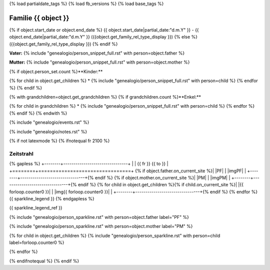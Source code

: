 {% load partialdate_tags %}
{% load fb_versions %}
{% load base_tags %}

.. role:: marginleft30
    :class: marginleft30

.. role:: cabin
    :class: cabin

.. role:: alignleft
    :class: alignleft

.. role:: alignright
    :class: alignright

.. |br| raw:: html

   <br />


Familie {{ object }}
===============================================================================

{% if object.start_date or object.end_date %}
{{ object.start_date|partial_date:"d.m.Y" }} - {{ object.end_date|partial_date:"d.m.Y" }} :marginleft30:`({{object.get_family_rel_type_display }})`
{% else %}
({{object.get_family_rel_type_display }})
{% endif %}

**Vater:** {% include "genealogio/person_snippet_full.rst" with person=object.father %}

**Mutter:** {% include "genealogio/person_snippet_full.rst" with person=object.mother %}

{% if object.person_set.count %}**Kinder:**

{% for child in object.get_children %}
* {% include "genealogio/person_snippet_full.rst" with person=child %}
{% endfor %}
{% endif %}

{% with grandchildren=object.get_grandchildren %}
{% if grandchildren.count %}**Enkel:**

{% for child in grandchildren %}
* {% include "genealogio/person_snippet_full.rst" with person=child %}
{% endfor %}
{% endif %}
{% endwith %}

{% include "genealogio/events.rst" %}

{% include "genealogio/notes.rst" %}

{% if not latexmode %}
{% ifnotequal fr 2100 %}

Zeitstrahl
----------

{% gapless %}
+--------+--------------------------------+
|        | |fr| |head| |to|               |
+========+================================+
{% if object.father.on_current_site %}| |PF|   | |imgPF|                        |
+--------+--------------------------------+{% endif %}
{% if object.mother.on_current_site %}| |PM|   | |imgPM|                        |
+--------+--------------------------------+{% endif %}
{% for child in object.get_children %}{% if child.on_current_site %}| |{{ forloop.counter0 }}|    | |img{{ forloop.counter0  }}|                         |
+--------+--------------------------------+{% endif %}
{% endfor %}
{{ sparkline_legend }}
{% endgapless %}

{{ sparkline_legend_ref }}

.. |head| image:: /gen/sparkline/100000/{{ fr  }}/{{ to  }}/

.. |fr| replace::
    :alignleft:`{{ fr }}`

.. |to| replace::
    :alignright:`{{ to }}`

{% include "genealogio/person_sparkline.rst" with person=object.father label="PF" %}

{% include "genealogio/person_sparkline.rst" with person=object.mother label="PM" %}

{% for child in object.get_children %}
{% include "genealogio/person_sparkline.rst" with person=child label=forloop.counter0 %}

{% endfor %}


{% endifnotequal %}
{% endif %}
